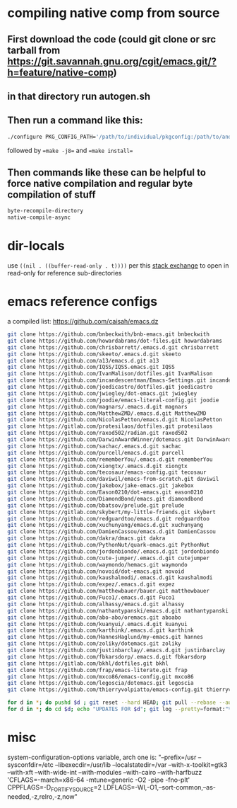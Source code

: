 * compiling native comp from source
** First download the code (could git clone or src tarball from https://git.savannah.gnu.org/cgit/emacs.git/?h=feature/native-comp)
** in that directory run autogen.sh
** Then run a command like this:
#+begin_src bash
./configure PKG_CONFIG_PATH='/path/to/individual/pkgconfig:/path/to/another/pkgconfig' CPPFLAGS='-I/path/to/pkg/include' LDFLAGS='-O3 -L/path/to/package/lib' CFLAGS='-O3 -march=native' --prefix /path/to/install_dir --with-gif=ifavailable --with-tiff=ifavailable --with-gnutls=yes --with-json=yes --with-nativecomp=yes --with-mailutils --with-dbus=yes --with-x-toolkit=lucid
#+end_src
followed by ==make -j8== and ==make install==
** Then commands like these can be helpful to force native compilation and regular byte compilation of stuff
#+begin_src emacs-lisp
byte-recompile-directory
native-compile-async
#+end_src
* dir-locals
use =((nil . ((buffer-read-only . t))))= per this [[https://emacs.stackexchange.com/questions/38607/how-to-open-all-files-from-specific-path-as-read-only-buffer][stack exchange]] to open in read-only for reference sub-directories
* emacs reference configs
a compiled list: https://github.com/caisah/emacs.dz

#+begin_src bash
  git clone https://github.com/bnbeckwith/bnb-emacs.git bnbeckwith
  git clone https://github.com/howardabrams/dot-files.git howardabrams
  git clone https://github.com/chrisbarrett/.emacs.d.git chrisbarrett
  git clone https://github.com/skeeto/.emacs.d.git skeeto
  git clone https://github.com/a13/emacs.d.git a13
  git clone https://github.com/IQSS/IQSS.emacs.git IQSS
  git clone https://github.com/IvanMalison/dotfiles.git IvanMalison
  git clone https://github.com/incandescentman/Emacs-Settings.git incandescentman
  git clone https://github.com/joedicastro/dotfiles.git joedicastro
  git clone https://github.com/jwiegley/dot-emacs.git jwiegley
  git clone https://github.com/joodie/emacs-literal-config.git joodie
  git clone https://github.com/magnars/.emacs.d.git magnars
  git clone https://github.com/MatthewZMD/.emacs.d.git MatthewZMD
  git clone https://github.com/NicolasPetton/emacs.d.git NicolasPetton
  git clone https://gitlab.com/protesilaos/dotfiles.git protesilaos
  git clone https://github.com/raxod502/radian.git raxod502
  git clone https://github.com/DarwinAwardWinner/dotemacs.git DarwinAwardWinner
  git clone https://github.com/sachac/.emacs.d.git sachac
  git clone https://github.com/purcell/emacs.d.git purcell
  git clone https://github.com/rememberYou/.emacs.d.git rememberYou
  git clone https://github.com/xiongtx/.emacs.d.git xiongtx
  git clone https://github.com/tecosaur/emacs-config.git tecosaur
  git clone https://github.com/daviwil/emacs-from-scratch.git daviwil
  git clone https://github.com/jakebox/jake-emacs.git jakebox
  git clone https://github.com/Eason0210/dot-emacs.git eason0210
  git clone https://github.com/DiamondBond/emacs.git diamondbond
  git clone https://github.com/bbatsov/prelude.git prelude
  git clone https://gitlab.com/skybert/my-little-friends.git skybert
  git clone https://github.com/redguardtoo/emacs.d.git redguardtoo
  git clone https://github.com/xuchunyang/emacs.d.git xuchunyang
  git clone https://github.com/DamienCassou/emacs.d.git DamienCassou
  git clone https://github.com/dakra/dmacs.git dakra
  git clone https://github.com/PythonNut/quark-emacs.git PythonNut
  git clone https://github.com/jordonbiondo/.emacs.d.git jordonbiondo
  git clone https://github.com/cute-jumper/.emacs.d.git cutejumper
  git clone https://github.com/waymondo/hemacs.git waymondo
  git clone https://github.com/novoid/dot-emacs.git novoid
  git clone https://github.com/kaushalmodi/.emacs.d.git kaushalmodi
  git clone https://github.com/expez/.emacs.d.git expez
  git clone https://github.com/matthewbauer/bauer.git matthewbauer
  git clone https://github.com/Fuco1/.emacs.d.git Fuco1
  git clone https://github.com/alhassy/emacs.d.git alhassy
  git clone https://github.com/nathantypanski/emacs.d.git nathantypanski
  git clone https://github.com/abo-abo/oremacs.git aboabo
  git clone https://github.com/kuanyui/.emacs.d.git kuanyui
  git clone https://github.com/karthink/.emacs.d.git karthink
  git clone https://github.com/HannesHaglund/my-emacs.git hannes
  git clone https://github.com/zoliky/dotemacs.git zoliky
  git clone https://github.com/justinbarclay/.emacs.d.git justinbarclay
  git clone https://github.com/fbkarsdorp/.emacs.d.git fbkarsdorp
  git clone https://gitlab.com/bkhl/dotfiles.git bkhl
  git clone https://github.com/frap/emacs-literate.git frap
  git clone https://github.com/mxco86/emacs-config.git mxco86
  git clone https://github.com/legoscia/dotemacs.git legoscia
  git clone https://github.com/thierryvolpiatto/emacs-config.git thierryvolpiatto

  for d in *; do pushd $d ; git reset --hard HEAD; git pull --rebase --autostash; popd; done
  for d in *; do cd $d; echo "UPDATES FOR $d"; git log --pretty=format:"%h%x09%an%x09%ad%x09%s" -5; cd -; done
#+end_src
* misc
system-configuration-options variable, arch one is:
"--prefix=/usr --sysconfdir=/etc --libexecdir=/usr/lib --localstatedir=/var --with-x-toolkit=gtk3 --with-xft --with-wide-int --with-modules --with-cairo --with-harfbuzz 'CFLAGS=-march=x86-64 -mtune=generic -O2 -pipe -fno-plt' CPPFLAGS=-D_FORTIFY_SOURCE=2 LDFLAGS=-Wl,-O1,--sort-common,--as-needed,-z,relro,-z,now"
